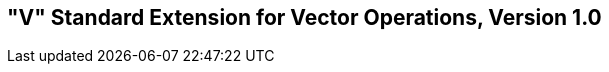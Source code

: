 [[vector]]
== "V" Standard Extension for Vector Operations, Version 1.0

ifeval::[{RVV} == false]
{ohg-config}: This extension is not supported.
endif::[]
